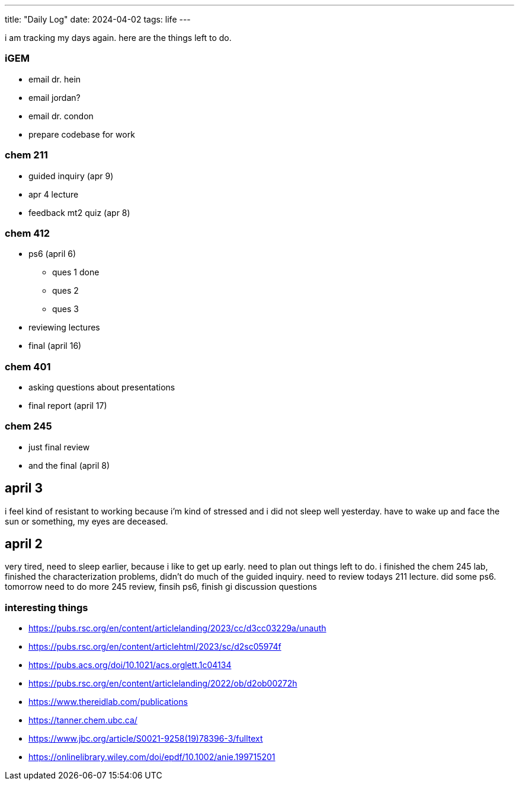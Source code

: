 ---
title: "Daily Log"
date: 2024-04-02
tags: life
---

i am tracking my days again. here are the things left to do.

=== iGEM
* email dr. hein
* email jordan?
* email dr. condon
* prepare codebase for work

=== chem 211
* guided inquiry (apr 9)
* apr 4 lecture
* feedback mt2 quiz (apr 8)

=== chem 412
* ps6 (april 6)
** ques 1 done
** ques 2
** ques 3
* reviewing lectures
* final (april 16)

=== chem 401
* asking questions about presentations
* final report (april 17)

=== chem 245
* just final review
* and the final (april 8)

== april 3
i feel kind of resistant to working because i'm kind of stressed and i did not sleep well yesterday. have to wake up and face the sun or something, my eyes are deceased.

== april 2
very tired, need to sleep earlier, because i like to get up early. need to plan out things left to do. i finished the chem 245 lab, finished the characterization problems, didn't do much of the guided inquiry. need to review todays 211 lecture. did some ps6. tomorrow need to do more 245 review, finsih ps6, finish gi discussion questions

=== interesting things
- https://pubs.rsc.org/en/content/articlelanding/2023/cc/d3cc03229a/unauth
- https://pubs.rsc.org/en/content/articlehtml/2023/sc/d2sc05974f
- https://pubs.acs.org/doi/10.1021/acs.orglett.1c04134
- https://pubs.rsc.org/en/content/articlelanding/2022/ob/d2ob00272h
- https://www.thereidlab.com/publications
- https://tanner.chem.ubc.ca/
- https://www.jbc.org/article/S0021-9258(19)78396-3/fulltext
- https://onlinelibrary.wiley.com/doi/epdf/10.1002/anie.199715201
